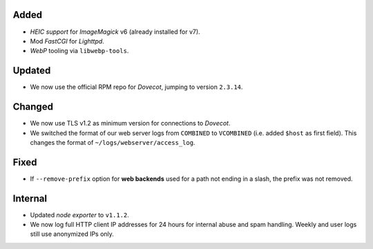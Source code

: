 Added
-----

- *HEIC support* for *ImageMagick* v6 (already installed for v7).
- Mod *FastCGI* for *Lighttpd*.
- *WebP* tooling via ``libwebp-tools``.

Updated
-------

- We now use the official RPM repo for *Dovecot*, jumping to version ``2.3.14``.

Changed
-------

- We now use TLS v1.2 as minimum version for connections to *Dovecot*.
- We switched the format of our web server logs from ``COMBINED`` to ``VCOMBINED`` (i.e. added ``$host`` as first field). This changes the format of ``~/logs/webserver/access_log``.

Fixed
-----

- If ``--remove-prefix`` option for **web backends** used for a path not ending in a slash, the prefix was not removed.

Internal
--------

- Updated *node exporter* to ``v1.1.2``.
- We now log full HTTP client IP addresses for 24 hours for internal abuse and spam handling. Weekly and user logs still use anonymized IPs only.

